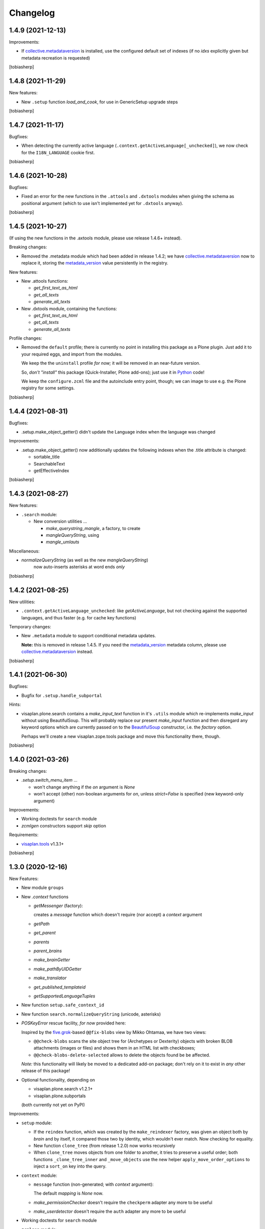Changelog
=========


1.4.9 (2021-12-13)
------------------

Improvements:

- If collective.metadataversion_ is installed, use the configured default set of
  indexes (if no `idxs` explicitly given but metadata recreation is requested)

[tobiasherp]


1.4.8 (2021-11-29)
------------------

New features: 

- New ``.setup`` function `load_and_cook`, for use in GenericSetup upgrade steps

[tobiasherp]


1.4.7 (2021-11-17)
------------------

Bugfixes:

- When detecting the currently active language (``.context.getActiveLanguage[_unchecked]``),
  we now check for the ``I18N_LANGUAGE`` cookie first.

[tobiasherp]


1.4.6 (2021-10-28)
------------------

Bugfixes:

- Fixed an error for the new functions in the ``.attools`` and ``.dxtools`` modules
  when giving the schema as positional argument
  (which to use isn't implemented yet for ``.dxtools`` anyway).

[tobiasherp]


1.4.5 (2021-10-27)
------------------

(If using the new functions in the .axtools  module, please use release
1.4.6+ instead).

Breaking changes:

- Removed the .metadata module which had been added in release 1.4.2;
  we have collective.metadataversion_ now to replace it,
  storing the `metadata_version`_ value persistently in the registry.

New features: 

- New .attools functions:

  - `get_first_text_as_html`
  - `get_all_texts`
  - `generate_all_texts`

- New .dxtools module, containing the functions:

  - `get_first_text_as_html`
  - `get_all_texts`
  - `generate_all_texts`

Profile changes:

- Removed the ``default`` profile;
  there is currently no point in installing this package as a Plone plugin.
  Just add it to your required eggs, and import from the modules.

  We keep the the ``uninstall`` profile *for now;*
  it will be removed in an near-future version.

  So, *don't "install"* this package (Quick-Installer, Plone add-ons);
  just use it in Python_ code!

  We keep the ``configure.zcml`` file and the autoinclude entry point, though;
  we can image to use e.g. the Plone registry for some settings.

[tobiasherp]


1.4.4 (2021-08-31)
------------------

Bugfixes:

- .setup.make_object_getter() didn't update the Language index when the language was changed

Improvements:

- .setup.make_object_getter() now additionally updates the following indexes
  when the .title attribute is changed:

  - sortable_title
  - SearchableText
  - getEffectiveIndex

[tobiasherp]


1.4.3 (2021-08-27)
------------------

New features: 

- ``.search`` module:

  - New conversion utilities ...

    - `make_querystring_mangle`, a factory, to create
    - `mangleQueryString`, using
    - `mangle_umlauts`

Miscellaneous:

- `normalizeQueryString` (as well as the new `mangleQueryString`)
   now auto-inserts asterisks at word ends *only*

[tobiasherp]


1.4.2 (2021-08-25)
------------------

New utilities:

- ``.context.getActiveLanguage_unchecked``: like `getActiveLanguage`,
  but not checking against the supported languages, and thus faster
  (e.g. for cache key functions)

Temporary changes:

- New ``.metadata`` module to support conditional metadata updates.

  **Note:** this is removed in release 1.4.5.
  If you need the `metadata_version`_ metadata column, please use collective.metadataversion_ instead.

[tobiasherp]


1.4.1 (2021-06-30)
------------------

Bugfixes:

- Bugfix for ``.setup.handle_subportal``

Hints:

- visaplan.plone.search contains a `make_input_text` function
  in it's ``.utils`` module
  which re-implements `make_input` without using BeautifulSoup.
  This will probably replace our present `make_input` function and then
  disregard any keyword options which are currently passed on to the
  BeautifulSoup_ constructor, i.e. the `factory` option.

  Perhaps we'll create a new visaplan.zope.tools package and move this
  functionality there, though.

[tobiasherp]


1.4.0 (2021-03-26)
------------------

Breaking changes:

- `.setup.switch_menu_item` ...

  - won't change anything if the `on` argument is `None`
  - won't accept (other) non-boolean arguments for `on`,
    unless `strict=False` is specified (new keyword-only argument)

Improvements:

- Working doctests for ``search`` module
- `zcmlgen` constructors support `skip` option

Requirements:

- visaplan.tools_ v1.3.1+

[tobiasherp]


1.3.0 (2020-12-16)
------------------

New Features:

- New module ``groups``

- New `.context` functions

  - `getMessenger` (factory):

    creates a `message` function which doesn't require
    (nor accept) a `context` argument

  - `getPath`
  - `get_parent`
  - `parents`
  - `parent_brains`
  - `make_brainGetter`
  - `make_pathByUIDGetter`
  - `make_translator`
  - `get_published_templateid`
  - `getSupportedLanguageTuples`

- New function ``setup.safe_context_id``

- New function ``search.normalizeQueryString`` (unicode, asterisks)

- `POSKeyError` rescue facility, *for now* provided here:

  Inspired by the  five.grok_-based ``@@fix-blobs`` view by Mikko Ohtamaa,
  we have two views:

  - ``@@check-blobs`` scans the site object tree for
    (Archetypes or Dexterity) objects with broken BLOB attachments
    (images or files) and shows them in an HTML list with checkboxes;

  - ``@@check-blobs-delete-selected`` allows to delete the objects
    found be be affected.

  *Note:* this functionality will likely be moved to a dedicated add-on package;
  don't rely on it to exist in *any* other release of this package!

- Optional functionality, depending on

  - visaplan.plone.search v1.2.1+
  - visaplan.plone.subportals

  (both currently not yet on PyPI)

Improvements:

- ``setup`` module:

  - If the ``reindex`` function, which was created by the ``make_reindexer`` factory,
    was given an object both by `brain` and by itself, it compared those two by identity,
    which wouldn't ever match.  Now checking for equality.

  - New function ``clone_tree`` (from release 1.2.0) now works recursively

  - When ``clone_tree`` moves objects from one folder to another, it tries to preserve a useful order;
    both functions ``_clone_tree_inner`` and ``_move_objects`` use the new helper ``apply_move_order_options``
    to inject a ``sort_on`` key into the query.

- ``context`` module:

  - ``message`` function (non-generated; with `context` argument):

    The default `mapping` is `None` now.

  - `make_permissionChecker` doesn't require the ``checkperm``
    adapter any more to be useful

  - `make_userdetector` doesn't require the ``auth``
    adapter any more to be useful

- Working doctests for ``search`` module

- ``zcmlgen`` module:

  - "Constructors" of the generator classes support an optional `skip` argument
    (keyword-only)

Hard dependencies removed:

- Products.Archetypes_

  if it is not installed, parts of the `.attools` module simply won't work

- visaplan.kitchen_

- visaplan.plone.infohubs_

  If not installed, `.forms.form_changes` *requires* a `form` argument
  (but it is a stub anyway).

[tobiasherp]


1.2.0 (2020-05-13)
------------------

New utilities:

- ``setup`` module:

  - New function ``clone_tree``, using
  - function factory ``make_object_getter``
    and
  - function factory ``make_subfolder_creator``

  Both factories have overlapping functionality and might become unified in a future version;
  their initial purposes were:

  ``make_object_getter`` creates a function (usually called ``get_object``)
  which tries to *find* a (possibly moved and/or renamed) object,
  and then is able to apply a few changes;

  ``make_subfolder_creator`` creates a function (usually called ``new_folder``)
  which creates a new *folder* (unless already present),
  and then is able to apply a few changes.

[tobiasherp]


1.1.6 (2019-11-27)
------------------

New modules:

- ``decorators`` module:

  - ``@returns_json``
    (uses simplejson_ if available)

New utilities:

- ``context`` module:

  - function factory ``make_timeformatter``

Bugfixes:

- Typo in README corrected.

[tobiasherp]


1.1.5 (2019-07-18)
------------------

Bugfixes:

- ``getConfiguration`` might fail; in such cases, log a warning and use the default
- Missing requirements:

  - visaplan.kitchen_

[tobiasherp]


1.1.4 (2019-05-09)
------------------

- ``indexes`` module added:

  - Function ``getSortableTitle`` for title conversion.

    This converts umlauts etc. to sort them
    as equal to their corresponding base vocals,
    according to German lexical usage.

- ``attools`` module:

  - New function ``notifyedit(context)``

- ``forms`` module:

  - ``tryagain_url`` function supports ``var_items`` argument

  - bugfix for ``make_input`` function (suppression of ``type`` attribute)

- ``zcmlgen`` module:

  - changes detection improved to explicitly ignore added/removed blank lines

- ``context`` module:

  - new functions ``message`` and ``getbrain``,
    as replacement for some adapters named alike

[tobiasherp]


1.1.3 (2019-01-29)
------------------

- ``setup.make_renamer()``: generated ``rename`` function improved:
  existing positional options default to ``None``; instead of ``uid``,
  ``o`` (object) or ``brain`` can be specified (by name).

- ``setup.make_query_extractor()``, generated ``extract_query`` function improved:
  don't convert a ``Language`` string to a list if it's value is ``all``

- ``zcmlgen`` module:

  - Bugfix for changes detection

  - If changes are found but disallowed (non-development setup),
    and if ``sys.stdout`` is connected to a terminal,
    start the debugger

  [tobiasherp]


1.1.2 (2018-11-21)
------------------

- Corrections for the documentation

- (currently) unused dependencies removed
  [tobiasherp]


1.1.1 (2018-09-27)
------------------

- ``zcmlgen`` module added:

  - Generates ``configure.zcml`` files, if

    - changes are detected (*buggy*; see v1.1.3), and

    - development mode is active, and

    - the source is in a development package.


1.1 (2018-09-17)
----------------

- ``attools`` module added:

  - a brown bag of tools for Archetypes

- ``brains`` module added:

  - ``make_collector``, e.g. for address fields

- ``forms`` module added:

  - a brown bag of modules to support forms in a Zope/Plone system

- ``mock`` module added:

  - a few small classes for use in doctests

  - the same module as visaplan.tools_ .mock

- ``mock_cfg`` module added:

  - accompanies ``cfg``, for testing only

- ``search`` module added:

  - tools for creation of catalog queries

- ``setup`` module added: functions for use in migration scripts

- Module changes:

  - ``context`` module:

    - new function ``decorated_tool``

  - ``functions`` module:

    - new function ``looksLikeAUID`` (for historical reasons)


1.0 (2018-07-11)
----------------

- Initial release.
  [tobiasherp]

.. _BeautifulSoup: https://pypi.org/project/beautifulsoup4/
.. _collective.metadataversion: https://pypi.org/project/collective.metadataversion
.. _five.grok: https://pypi.org/project/five.grok
.. _`metadata_version`: https://community.plone.org/t/metadata-column-metadata-version-for-conditional-metadata-refresh/14194/3
.. _Products.Archetypes: https://pypi.org/project/Products.Archetypes
.. _Python: https://www.python.org
.. _simplejson: https://pypi.org/project/simplejson
.. _visaplan.kitchen: https://pypi.org/project/visaplan.kitchen
.. _visaplan.plone.infohubs: https://pypi.org/project/visaplan.plone.infohubs
.. _visaplan.tools: https://pypi.org/project/visaplan.tools
